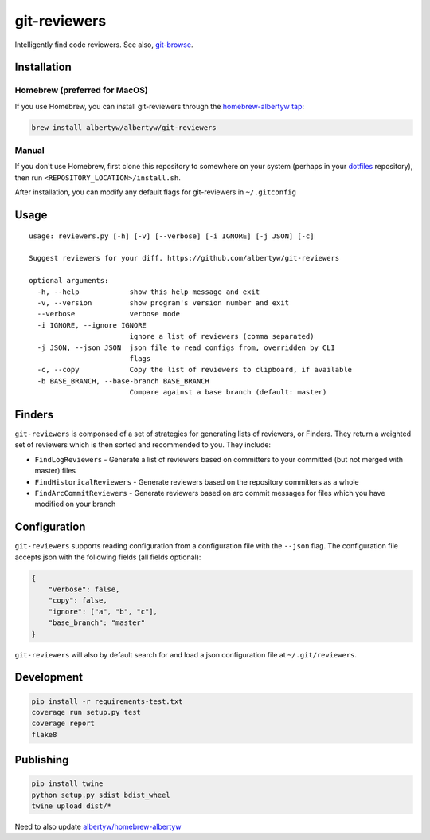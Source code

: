 git-reviewers
=============

|PyPI| |Python Versions|

|Codeship Status for albertyw/git-reviewers| |Dependency Status| |Code
Climate| |Test Coverage|

Intelligently find code reviewers.
See also, git-browse_.

Installation
------------

Homebrew (preferred for MacOS)
~~~~~~~~~~~~~~~~~~~~~~~~~~~~~~

If you use Homebrew, you can install git-reviewers through the
`homebrew-albertyw tap <https://github.com/albertyw/homebrew-albertyw>`__:

.. code:: bash

    brew install albertyw/albertyw/git-reviewers

Manual
~~~~~~

If you don't use Homebrew, first clone this repository to somewhere on your system
(perhaps in your dotfiles_
repository), then run ``<REPOSITORY_LOCATION>/install.sh``.

After installation, you can modify any default flags for git-reviewers
in ``~/.gitconfig``

Usage
-----

::

    usage: reviewers.py [-h] [-v] [--verbose] [-i IGNORE] [-j JSON] [-c]

    Suggest reviewers for your diff. https://github.com/albertyw/git-reviewers

    optional arguments:
      -h, --help            show this help message and exit
      -v, --version         show program's version number and exit
      --verbose             verbose mode
      -i IGNORE, --ignore IGNORE
                            ignore a list of reviewers (comma separated)
      -j JSON, --json JSON  json file to read configs from, overridden by CLI
                            flags
      -c, --copy            Copy the list of reviewers to clipboard, if available
      -b BASE_BRANCH, --base-branch BASE_BRANCH
                            Compare against a base branch (default: master)
Finders
-------

``git-reviewers`` is componsed of a set of strategies for generating lists of
reviewers, or Finders.  They return a weighted set of reviewers which is then
sorted and recommended to you.  They include:

- ``FindLogReviewers`` - Generate a list of reviewers based on committers to
  your committed (but not merged with master) files
- ``FindHistoricalReviewers`` - Generate reviewers based on the repository
  committers as a whole
- ``FindArcCommitReviewers`` - Generate reviewers based on arc commit messages
  for files which you have modified on your branch

Configuration
-------------

``git-reviewers`` supports reading configuration from a configuration file
with the ``--json`` flag.  The configuration file accepts json with the
following fields (all fields optional):

.. code:: json

    {
        "verbose": false,
        "copy": false,
        "ignore": ["a", "b", "c"],
        "base_branch": "master"
    }

``git-reviewers`` will also by default search for and load a json
configuration file at ``~/.git/reviewers``.

Development
-----------

.. code:: bash

    pip install -r requirements-test.txt
    coverage run setup.py test
    coverage report
    flake8

Publishing
----------

.. code:: bash

    pip install twine
    python setup.py sdist bdist_wheel
    twine upload dist/*

Need to also update `albertyw/homebrew-albertyw <https://github.com/albertyw/homebrew-albertyw>`_

.. _dotfiles: https://github.com/albertyw/dotfiles
.. _git-browse: https://github.com/albertyw/git-browse

.. |PyPI| image:: https://img.shields.io/pypi/v/git-reviewers.svg
   :target: https://github.com/albertyw/git-reviewers
.. |Python Versions| image:: https://img.shields.io/pypi/pyversions/git-reviewers.svg
   :target: https://github.com/albertyw/git-reviewers
.. |Codeship Status for albertyw/git-reviewers| image:: https://app.codeship.com/projects/17913cd0-3524-0135-2853-7e1f21584d06/status?branch=master
   :target: https://app.codeship.com/projects/227040
.. |Dependency Status| image:: https://pyup.io/repos/github/albertyw/git-reviewers/shield.svg
   :target: https://pyup.io/repos/github/albertyw/git-reviewers/
.. |Code Climate| image:: https://codeclimate.com/github/albertyw/git-reviewers/badges/gpa.svg
   :target: https://codeclimate.com/github/albertyw/git-reviewers
.. |Test Coverage| image:: https://codeclimate.com/github/albertyw/git-reviewers/badges/coverage.svg
   :target: https://codeclimate.com/github/albertyw/git-reviewers/coverage
